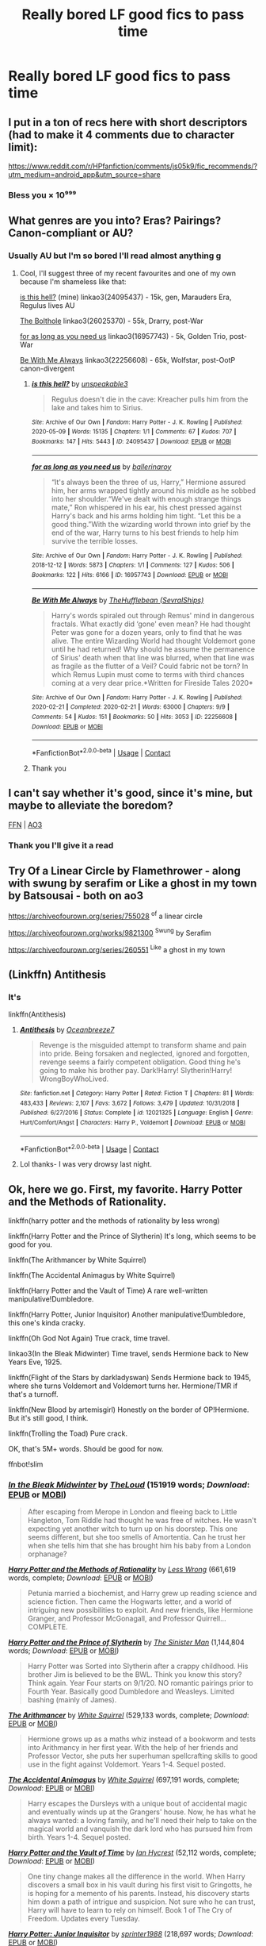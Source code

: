 #+TITLE: Really bored LF good fics to pass time

* Really bored LF good fics to pass time
:PROPERTIES:
:Author: camy164
:Score: 6
:DateUnix: 1609710643.0
:DateShort: 2021-Jan-04
:FlairText: Request
:END:

** I put in a ton of recs here with short descriptors (had to make it 4 comments due to character limit):

[[https://www.reddit.com/r/HPfanfiction/comments/js05k9/fic_recommends/?utm_medium=android_app&utm_source=share]]
:PROPERTIES:
:Author: vengefulmanatee
:Score: 5
:DateUnix: 1609722656.0
:DateShort: 2021-Jan-04
:END:

*** Bless you × 10⁹⁹⁹
:PROPERTIES:
:Author: nerf-my-heart-softly
:Score: 3
:DateUnix: 1609764139.0
:DateShort: 2021-Jan-04
:END:


** What genres are you into? Eras? Pairings? Canon-compliant or AU?
:PROPERTIES:
:Author: unspeakable3
:Score: 1
:DateUnix: 1609710964.0
:DateShort: 2021-Jan-04
:END:

*** Usually AU but I'm so bored I'll read almost anything g
:PROPERTIES:
:Author: camy164
:Score: 2
:DateUnix: 1609711017.0
:DateShort: 2021-Jan-04
:END:

**** Cool, I'll suggest three of my recent favourites and one of my own because I'm shameless like that:

[[https://archiveofourown.org/works/24095437][is this hell?]] (mine) linkao3(24095437) - 15k, gen, Marauders Era, Regulus lives AU

[[https://archiveofourown.org/works/26025370/chapters/63282847][The Bolthole]] linkao3(26025370) - 55k, Drarry, post-War

[[https://archiveofourown.org/works/16957743][for as long as you need us]] linkao3(16957743) - 5k, Golden Trio, post-War

[[https://archiveofourown.org/works/22256608/chapters/53146252][Be With Me Always]] linkao3(22256608) - 65k, Wolfstar, post-OotP canon-divergent
:PROPERTIES:
:Author: unspeakable3
:Score: 2
:DateUnix: 1609711656.0
:DateShort: 2021-Jan-04
:END:

***** [[https://archiveofourown.org/works/24095437][*/is this hell?/*]] by [[https://www.archiveofourown.org/users/unspeakable3/pseuds/unspeakable3][/unspeakable3/]]

#+begin_quote
  Regulus doesn't die in the cave: Kreacher pulls him from the lake and takes him to Sirius.
#+end_quote

^{/Site/:} ^{Archive} ^{of} ^{Our} ^{Own} ^{*|*} ^{/Fandom/:} ^{Harry} ^{Potter} ^{-} ^{J.} ^{K.} ^{Rowling} ^{*|*} ^{/Published/:} ^{2020-05-09} ^{*|*} ^{/Words/:} ^{15135} ^{*|*} ^{/Chapters/:} ^{1/1} ^{*|*} ^{/Comments/:} ^{67} ^{*|*} ^{/Kudos/:} ^{707} ^{*|*} ^{/Bookmarks/:} ^{147} ^{*|*} ^{/Hits/:} ^{5443} ^{*|*} ^{/ID/:} ^{24095437} ^{*|*} ^{/Download/:} ^{[[https://archiveofourown.org/downloads/24095437/is%20this%20hell.epub?updated_at=1595006892][EPUB]]} ^{or} ^{[[https://archiveofourown.org/downloads/24095437/is%20this%20hell.mobi?updated_at=1595006892][MOBI]]}

--------------

[[https://archiveofourown.org/works/16957743][*/for as long as you need us/*]] by [[https://www.archiveofourown.org/users/ballerinaroy/pseuds/ballerinaroy][/ballerinaroy/]]

#+begin_quote
  “It's always been the three of us, Harry,” Hermione assured him, her arms wrapped tightly around his middle as he sobbed into her shoulder.“We've dealt with enough strange things mate,” Ron whispered in his ear, his chest pressed against Harry's back and his arms holding him tight. “Let this be a good thing.”With the wizarding world thrown into grief by the end of the war, Harry turns to his best friends to help him survive the terrible losses.
#+end_quote

^{/Site/:} ^{Archive} ^{of} ^{Our} ^{Own} ^{*|*} ^{/Fandom/:} ^{Harry} ^{Potter} ^{-} ^{J.} ^{K.} ^{Rowling} ^{*|*} ^{/Published/:} ^{2018-12-12} ^{*|*} ^{/Words/:} ^{5873} ^{*|*} ^{/Chapters/:} ^{1/1} ^{*|*} ^{/Comments/:} ^{127} ^{*|*} ^{/Kudos/:} ^{506} ^{*|*} ^{/Bookmarks/:} ^{122} ^{*|*} ^{/Hits/:} ^{6166} ^{*|*} ^{/ID/:} ^{16957743} ^{*|*} ^{/Download/:} ^{[[https://archiveofourown.org/downloads/16957743/for%20as%20long%20as%20you%20need.epub?updated_at=1591239286][EPUB]]} ^{or} ^{[[https://archiveofourown.org/downloads/16957743/for%20as%20long%20as%20you%20need.mobi?updated_at=1591239286][MOBI]]}

--------------

[[https://archiveofourown.org/works/22256608][*/Be With Me Always/*]] by [[https://www.archiveofourown.org/users/SevralShips/pseuds/TheHufflebean][/TheHufflebean (SevralShips)/]]

#+begin_quote
  Harry's words spiraled out through Remus' mind in dangerous fractals. What exactly did ‘gone' even mean? He had thought Peter was gone for a dozen years, only to find that he was alive. The entire Wizarding World had thought Voldemort gone until he had returned! Why should he assume the permanence of Sirius' death when that line was blurred, when that line was as fragile as the flutter of a Veil? Could fabric not be torn?     In which Remus Lupin must come to terms with third chances coming at a very dear price.*Written for Fireside Tales 2020*
#+end_quote

^{/Site/:} ^{Archive} ^{of} ^{Our} ^{Own} ^{*|*} ^{/Fandom/:} ^{Harry} ^{Potter} ^{-} ^{J.} ^{K.} ^{Rowling} ^{*|*} ^{/Published/:} ^{2020-02-21} ^{*|*} ^{/Completed/:} ^{2020-02-21} ^{*|*} ^{/Words/:} ^{63000} ^{*|*} ^{/Chapters/:} ^{9/9} ^{*|*} ^{/Comments/:} ^{54} ^{*|*} ^{/Kudos/:} ^{151} ^{*|*} ^{/Bookmarks/:} ^{50} ^{*|*} ^{/Hits/:} ^{3053} ^{*|*} ^{/ID/:} ^{22256608} ^{*|*} ^{/Download/:} ^{[[https://archiveofourown.org/downloads/22256608/Be%20With%20Me%20Always.epub?updated_at=1583938651][EPUB]]} ^{or} ^{[[https://archiveofourown.org/downloads/22256608/Be%20With%20Me%20Always.mobi?updated_at=1583938651][MOBI]]}

--------------

*FanfictionBot*^{2.0.0-beta} | [[https://github.com/FanfictionBot/reddit-ffn-bot/wiki/Usage][Usage]] | [[https://www.reddit.com/message/compose?to=tusing][Contact]]
:PROPERTIES:
:Author: FanfictionBot
:Score: 1
:DateUnix: 1609711677.0
:DateShort: 2021-Jan-04
:END:


***** Thank you
:PROPERTIES:
:Author: camy164
:Score: 1
:DateUnix: 1609715518.0
:DateShort: 2021-Jan-04
:END:


** I can't say whether it's good, since it's mine, but maybe to alleviate the boredom?

[[https://www.fanfiction.net/s/13721427/1/Bad-Education][FFN]] | [[https://archiveofourown.org/works/27049720/chapters/66040888][AO3]]
:PROPERTIES:
:Author: magicspacehole
:Score: 1
:DateUnix: 1609710965.0
:DateShort: 2021-Jan-04
:END:

*** Thank you I'll give it a read
:PROPERTIES:
:Author: camy164
:Score: 1
:DateUnix: 1609711063.0
:DateShort: 2021-Jan-04
:END:


** Try Of a Linear Circle by Flamethrower - along with swung by serafim or Like a ghost in my town by Batsousai - both on ao3

[[https://archiveofourown.org/series/755028]] ^{of} a linear circle

[[https://archiveofourown.org/works/9821300]] ^{Swung} by Serafim

[[https://archiveofourown.org/series/260551]] ^{Like} a ghost in my town
:PROPERTIES:
:Author: HoodedDarkling
:Score: 1
:DateUnix: 1609715822.0
:DateShort: 2021-Jan-04
:END:


** (Linkffn) Antithesis
:PROPERTIES:
:Author: HarryPotterIsAmazing
:Score: 1
:DateUnix: 1609725429.0
:DateShort: 2021-Jan-04
:END:

*** It's

linkffn(Antithesis)
:PROPERTIES:
:Author: 100beep
:Score: 2
:DateUnix: 1609778426.0
:DateShort: 2021-Jan-04
:END:

**** [[https://www.fanfiction.net/s/12021325/1/][*/Antithesis/*]] by [[https://www.fanfiction.net/u/2317158/Oceanbreeze7][/Oceanbreeze7/]]

#+begin_quote
  Revenge is the misguided attempt to transform shame and pain into pride. Being forsaken and neglected, ignored and forgotten, revenge seems a fairly competent obligation. Good thing he's going to make his brother pay. Dark!Harry! Slytherin!Harry! WrongBoyWhoLived.
#+end_quote

^{/Site/:} ^{fanfiction.net} ^{*|*} ^{/Category/:} ^{Harry} ^{Potter} ^{*|*} ^{/Rated/:} ^{Fiction} ^{T} ^{*|*} ^{/Chapters/:} ^{81} ^{*|*} ^{/Words/:} ^{483,433} ^{*|*} ^{/Reviews/:} ^{2,107} ^{*|*} ^{/Favs/:} ^{3,672} ^{*|*} ^{/Follows/:} ^{3,479} ^{*|*} ^{/Updated/:} ^{10/31/2018} ^{*|*} ^{/Published/:} ^{6/27/2016} ^{*|*} ^{/Status/:} ^{Complete} ^{*|*} ^{/id/:} ^{12021325} ^{*|*} ^{/Language/:} ^{English} ^{*|*} ^{/Genre/:} ^{Hurt/Comfort/Angst} ^{*|*} ^{/Characters/:} ^{Harry} ^{P.,} ^{Voldemort} ^{*|*} ^{/Download/:} ^{[[http://www.ff2ebook.com/old/ffn-bot/index.php?id=12021325&source=ff&filetype=epub][EPUB]]} ^{or} ^{[[http://www.ff2ebook.com/old/ffn-bot/index.php?id=12021325&source=ff&filetype=mobi][MOBI]]}

--------------

*FanfictionBot*^{2.0.0-beta} | [[https://github.com/FanfictionBot/reddit-ffn-bot/wiki/Usage][Usage]] | [[https://www.reddit.com/message/compose?to=tusing][Contact]]
:PROPERTIES:
:Author: FanfictionBot
:Score: 1
:DateUnix: 1609778449.0
:DateShort: 2021-Jan-04
:END:


**** Lol thanks- I was very drowsy last night.
:PROPERTIES:
:Author: HarryPotterIsAmazing
:Score: 1
:DateUnix: 1609782738.0
:DateShort: 2021-Jan-04
:END:


** Ok, here we go. First, my favorite. Harry Potter and the Methods of Rationality.

linkffn(harry potter and the methods of rationality by less wrong)

linkffn(Harry Potter and the Prince of Slytherin) It's long, which seems to be good for you.

linkffn(The Arithmancer by White Squirrel)

linkffn(The Accidental Animagus by White Squirrel)

linkffn(Harry Potter and the Vault of Time) A rare well-written manipulative!Dumbledore.

linkffn(Harry Potter, Junior Inquisitor) Another manipulative!Dumbledore, this one's kinda cracky.

linkffn(Oh God Not Again) True crack, time travel.

linkao3(In the Bleak Midwinter) Time travel, sends Hermione back to New Years Eve, 1925.

linkffn(Flight of the Stars by darkladyswan) Sends Hermione back to 1945, where she turns Voldemort and Voldemort turns her. Hermione/TMR if that's a turnoff.

linkffn(New Blood by artemisgirl) Honestly on the border of OP!Hermione. But it's still good, I think.

linkffn(Trolling the Toad) Pure crack.

OK, that's 5M+ words. Should be good for now.

ffnbot!slim
:PROPERTIES:
:Author: 100beep
:Score: 1
:DateUnix: 1609778521.0
:DateShort: 2021-Jan-04
:END:

*** [[https://archiveofourown.org/works/15430560][*/In the Bleak Midwinter/*]] by [[https://www.archiveofourown.org/users/TheLoud/pseuds/TheLoud][/TheLoud/]] (151919 words; /Download/: [[https://archiveofourown.org/downloads/15430560/In%20the%20Bleak%20Midwinter.epub?updated_at=1607719260][EPUB]] or [[https://archiveofourown.org/downloads/15430560/In%20the%20Bleak%20Midwinter.mobi?updated_at=1607719260][MOBI]])

#+begin_quote
  After escaping from Merope in London and fleeing back to Little Hangleton, Tom Riddle had thought he was free of witches. He wasn't expecting yet another witch to turn up on his doorstep. This one seems different, but she too smells of Amortentia. Can he trust her when she tells him that she has brought him his baby from a London orphanage?
#+end_quote

[[https://www.fanfiction.net/s/5782108/1/][*/Harry Potter and the Methods of Rationality/*]] by [[https://www.fanfiction.net/u/2269863/Less-Wrong][/Less Wrong/]] (661,619 words, complete; /Download/: [[http://www.ff2ebook.com/old/ffn-bot/index.php?id=5782108&source=ff&filetype=epub][EPUB]] or [[http://www.ff2ebook.com/old/ffn-bot/index.php?id=5782108&source=ff&filetype=mobi][MOBI]])

#+begin_quote
  Petunia married a biochemist, and Harry grew up reading science and science fiction. Then came the Hogwarts letter, and a world of intriguing new possibilities to exploit. And new friends, like Hermione Granger, and Professor McGonagall, and Professor Quirrell... COMPLETE.
#+end_quote

[[https://www.fanfiction.net/s/11191235/1/][*/Harry Potter and the Prince of Slytherin/*]] by [[https://www.fanfiction.net/u/4788805/The-Sinister-Man][/The Sinister Man/]] (1,144,804 words; /Download/: [[http://www.ff2ebook.com/old/ffn-bot/index.php?id=11191235&source=ff&filetype=epub][EPUB]] or [[http://www.ff2ebook.com/old/ffn-bot/index.php?id=11191235&source=ff&filetype=mobi][MOBI]])

#+begin_quote
  Harry Potter was Sorted into Slytherin after a crappy childhood. His brother Jim is believed to be the BWL. Think you know this story? Think again. Year Four starts on 9/1/20. NO romantic pairings prior to Fourth Year. Basically good Dumbledore and Weasleys. Limited bashing (mainly of James).
#+end_quote

[[https://www.fanfiction.net/s/10070079/1/][*/The Arithmancer/*]] by [[https://www.fanfiction.net/u/5339762/White-Squirrel][/White Squirrel/]] (529,133 words, complete; /Download/: [[http://www.ff2ebook.com/old/ffn-bot/index.php?id=10070079&source=ff&filetype=epub][EPUB]] or [[http://www.ff2ebook.com/old/ffn-bot/index.php?id=10070079&source=ff&filetype=mobi][MOBI]])

#+begin_quote
  Hermione grows up as a maths whiz instead of a bookworm and tests into Arithmancy in her first year. With the help of her friends and Professor Vector, she puts her superhuman spellcrafting skills to good use in the fight against Voldemort. Years 1-4. Sequel posted.
#+end_quote

[[https://www.fanfiction.net/s/9863146/1/][*/The Accidental Animagus/*]] by [[https://www.fanfiction.net/u/5339762/White-Squirrel][/White Squirrel/]] (697,191 words, complete; /Download/: [[http://www.ff2ebook.com/old/ffn-bot/index.php?id=9863146&source=ff&filetype=epub][EPUB]] or [[http://www.ff2ebook.com/old/ffn-bot/index.php?id=9863146&source=ff&filetype=mobi][MOBI]])

#+begin_quote
  Harry escapes the Dursleys with a unique bout of accidental magic and eventually winds up at the Grangers' house. Now, he has what he always wanted: a loving family, and he'll need their help to take on the magical world and vanquish the dark lord who has pursued him from birth. Years 1-4. Sequel posted.
#+end_quote

[[https://www.fanfiction.net/s/13315643/1/][*/Harry Potter and the Vault of Time/*]] by [[https://www.fanfiction.net/u/12433161/Ian-Hycrest][/Ian Hycrest/]] (52,112 words, complete; /Download/: [[http://www.ff2ebook.com/old/ffn-bot/index.php?id=13315643&source=ff&filetype=epub][EPUB]] or [[http://www.ff2ebook.com/old/ffn-bot/index.php?id=13315643&source=ff&filetype=mobi][MOBI]])

#+begin_quote
  One tiny change makes all the difference in the world. When Harry discovers a small box in his vault during his first visit to Gringotts, he is hoping for a memento of his parents. Instead, his discovery starts him down a path of intrigue and suspicion. Not sure who he can trust, Harry will have to learn to rely on himself. Book 1 of The Cry of Freedom. Updates every Tuesday.
#+end_quote

[[https://www.fanfiction.net/s/8914586/1/][*/Harry Potter: Junior Inquisitor/*]] by [[https://www.fanfiction.net/u/2936579/sprinter1988][/sprinter1988/]] (218,697 words; /Download/: [[http://www.ff2ebook.com/old/ffn-bot/index.php?id=8914586&source=ff&filetype=epub][EPUB]] or [[http://www.ff2ebook.com/old/ffn-bot/index.php?id=8914586&source=ff&filetype=mobi][MOBI]])

#+begin_quote
  Before the start of fifth year Dumbledore changes the plans. Unfortunately he didn't bother to inform Harry. At his trial, Harry realises that it is down to him to save his own skin. To do so his Slytherin side must come out to play, and once it's out it sticks around turning life at Hogwarts on its head. Warnings: EvilDumbles, SheepOrder/Staff, GoodGuysDontGetEverythingTheirWay
#+end_quote

[[https://www.fanfiction.net/s/4536005/1/][*/Oh God Not Again!/*]] by [[https://www.fanfiction.net/u/674180/Sarah1281][/Sarah1281/]] (162,639 words, complete; /Download/: [[http://www.ff2ebook.com/old/ffn-bot/index.php?id=4536005&source=ff&filetype=epub][EPUB]] or [[http://www.ff2ebook.com/old/ffn-bot/index.php?id=4536005&source=ff&filetype=mobi][MOBI]])

#+begin_quote
  So maybe everything didn't work out perfectly for Harry. Still, most of his friends survived, he'd gotten married, and was about to become a father. If only he'd have stayed away from the Veil, he wouldn't have had to go back and do everything AGAIN.
#+end_quote

[[https://www.fanfiction.net/s/13563367/1/][*/Flight of the Stars/*]] by [[https://www.fanfiction.net/u/13343624/DarkLadySwan][/DarkLadySwan/]] (91,436 words; /Download/: [[http://www.ff2ebook.com/old/ffn-bot/index.php?id=13563367&source=ff&filetype=epub][EPUB]] or [[http://www.ff2ebook.com/old/ffn-bot/index.php?id=13563367&source=ff&filetype=mobi][MOBI]])

#+begin_quote
  When Hermione is sent back in time with a spell, she decides to use this to her advantage and kill Tom Riddle before he becomes Lord Voldemort. What follows will challenge everything she knew about herself, and everything she thought she knew about him. Eventually dark. Postwar AU.
#+end_quote

[[https://www.fanfiction.net/s/13051824/1/][*/New Blood/*]] by [[https://www.fanfiction.net/u/494464/artemisgirl][/artemisgirl/]] (578,884 words; /Download/: [[http://www.ff2ebook.com/old/ffn-bot/index.php?id=13051824&source=ff&filetype=epub][EPUB]] or [[http://www.ff2ebook.com/old/ffn-bot/index.php?id=13051824&source=ff&filetype=mobi][MOBI]])

#+begin_quote
  Sorted into Slytherin with the whisper of prophecy around her, Hermione refuses to bow down to the blood prejudices that poison the wizarding world. Carving her own path forward, Hermione chooses to make her own destiny, not as a Muggleborn, a halfblood, or as a pureblood... but as a New Blood, and everything the mysterious term means. ((Short chapters, done scene by scene))
#+end_quote

[[https://www.fanfiction.net/s/12098960/1/][*/Trolling the Toad/*]] by [[https://www.fanfiction.net/u/2100801/Akela-Victoire][/Akela Victoire/]] (86,140 words, complete; /Download/: [[http://www.ff2ebook.com/old/ffn-bot/index.php?id=12098960&source=ff&filetype=epub][EPUB]] or [[http://www.ff2ebook.com/old/ffn-bot/index.php?id=12098960&source=ff&filetype=mobi][MOBI]])

#+begin_quote
  If his life at Hogwarts was going to be a living hell, then so was hers. She wouldn't know what hit her.
#+end_quote

--------------

/slim!FanfictionBot/^{2.0.0-beta}
:PROPERTIES:
:Author: FanfictionBot
:Score: 1
:DateUnix: 1609778615.0
:DateShort: 2021-Jan-04
:END:
